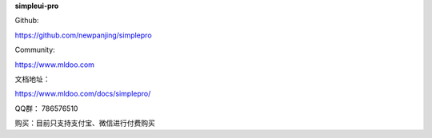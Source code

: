 **simpleui-pro**

Github:

https://github.com/newpanjing/simplepro

Community:

https://www.mldoo.com


文档地址：

https://www.mldoo.com/docs/simplepro/

QQ群：
786576510

购买：目前只支持支付宝、微信进行付费购买

